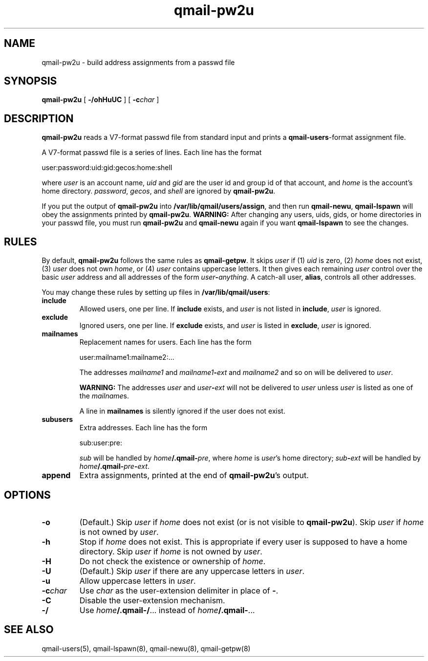 .TH qmail-pw2u 8
.SH NAME
qmail-pw2u \- build address assignments from a passwd file
.SH SYNOPSIS
.B qmail-pw2u
[
.B \-/ohHuUC
]
[
.B \-c\fIchar
]
.SH DESCRIPTION
.B qmail-pw2u
reads a V7-format passwd file from standard input
and prints a
.BR qmail-users -format
assignment file.

A V7-format passwd file is a series of lines.
Each line has the format

.EX
   user:password:uid:gid:gecos:home:shell
.EE

where
.I user
is an account name,
.I uid
and
.I gid
are the user id and group id of that account,
and
.I home
is the account's home directory.
.IR password ,
.IR gecos ,
and
.I shell
are ignored by
.BR qmail-pw2u .

If you put the output of
.B qmail-pw2u
into
.BR /var/lib/qmail/users/assign ,
and then run
.BR qmail-newu ,
.B qmail-lspawn
will obey the assignments printed by
.BR qmail-pw2u .
.B WARNING:
After changing any users, uids, gids, or home directories
in your passwd file,
you must run
.B qmail-pw2u
and
.B qmail-newu
again if you want
.B qmail-lspawn
to see the changes.
.SH RULES
By default,
.B qmail-pw2u
follows the same rules as
.BR qmail-getpw .
It skips
.I user
if (1)
.I uid
is zero,
(2)
.I home
does not exist,
(3)
.I user
does not own
.IR home ,
or
(4)
.I user
contains uppercase letters.
It then gives each remaining
.I user
control over the basic
.I user
address and
all addresses of the form
.IR user\fB-\fIanything .
A catch-all user,
.BR alias ,
controls all other addresses.

You may change these rules by setting up files in
.BR /var/lib/qmail/users :
.TP
.B include
Allowed users, one per line.
If
.B include
exists, and
.I user
is not listed in
.BR include ,
.I user
is ignored.
.TP
.B exclude
Ignored users, one per line.
If
.B exclude
exists, and
.I user
is listed in
.BR exclude ,
.I user
is ignored.
.TP
.B mailnames
Replacement names for users.
Each line has the form

.EX
   user:mailname1:mailname2:...
.EE

The addresses
.I mailname1
and
.I mailname1\fB-\fIext
and
.I mailname2
and so on will be delivered
to
.IR user .

.B WARNING:
The addresses
.I user
and
.I user\fB-\fIext
will not be delivered to
.I user
unless
.I user
is listed as one of the
.IR mailname s.

A line in
.B mailnames
is silently ignored if the user does not exist.
.TP
.B subusers
Extra addresses.
Each line has the form

.EX
   sub:user:pre:
.EE

.I sub
will be handled by
.IR home\fB/.qmail\-\fIpre ,
where
.I home
is
.IR user 's
home directory;
.I sub\fB-\fIext
will be handled by
.IR home\fB/.qmail\-\fIpre\fB\-\fIext .
.TP
.B append
Extra assignments,
printed at the end of
.BR qmail-pw2u 's
output.
.SH OPTIONS
.TP
.B \-o
(Default.)
Skip
.I user
if
.I home
does not exist (or is not visible to
.BR qmail-pw2u ).
Skip
.I user
if
.I home
is not owned by
.IR user .
.TP
.B \-h
Stop if
.I home
does not exist.
This is appropriate if every user is supposed to have a home directory.
Skip
.I user
if
.I home
is not owned by
.IR user .
.TP
.B \-H
Do not check the existence or ownership of
.IR home .
.TP
.B \-U
(Default.)
Skip
.I user
if there are any uppercase letters in
.IR user .
.TP
.B \-u
Allow uppercase letters in
.IR user .
.TP
.B \-c\fIchar
Use
.I char
as the user-extension delimiter
in place of
.BR - .
.TP
.B \-C
Disable the user-extension mechanism.
.TP
.B \-/
Use
.IR home\fB/.qmail\-/ ...
instead of
.IR home\fB/.qmail\- ...
.SH "SEE ALSO"
qmail-users(5),
qmail-lspawn(8),
qmail-newu(8),
qmail-getpw(8)
